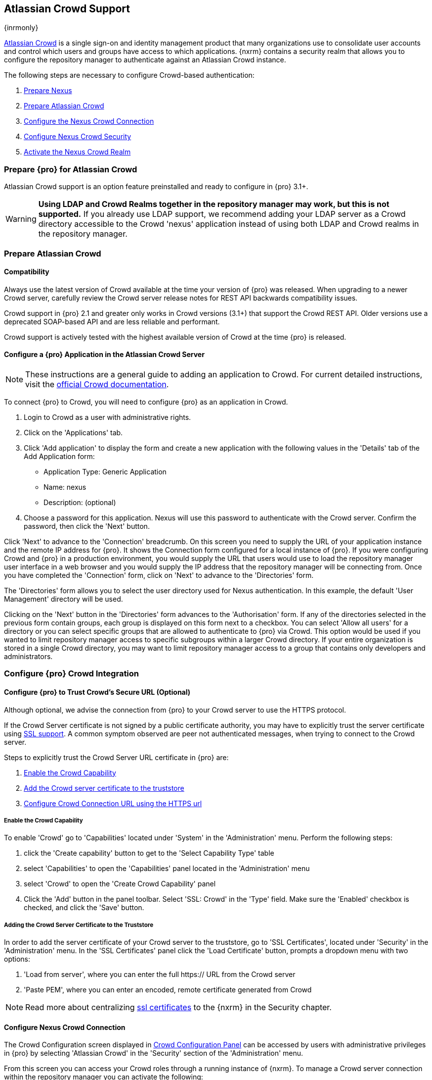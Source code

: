 [[crowd]]
== Atlassian Crowd Support

{inrmonly}

http://www.atlassian.com/software/crowd/[Atlassian Crowd] is a single sign-on and identity management product that
many organizations use to consolidate user accounts and control which users and groups have access to which
applications. {nxrm} contains a security realm that allows you to configure the repository manager to authenticate
against an Atlassian Crowd instance.

The following steps are necessary to configure Crowd-based authentication:

. <<crowd-nexus-prepare,Prepare Nexus>>
. <<crowd-application-prepare,Prepare Atlassian Crowd>>
. <<crowd-configuration,Configure the Nexus Crowd Connection>>
. <<crowd-sect-mapping,Configure Nexus Crowd Security>>
. <<crowd-realm,Activate the Nexus Crowd Realm>>

[[crowd-nexus-prepare]]
=== Prepare {pro} for Atlassian Crowd

Atlassian Crowd support is an option feature preinstalled and ready to configure in {pro} 3.1+.

WARNING: *Using LDAP and Crowd Realms together in the repository manager may work, but this is not supported.* If
you already use LDAP support, we recommend adding your LDAP server as a Crowd directory accessible to the Crowd
'nexus' application instead of using both LDAP and Crowd realms in the repository manager.

[[crowd-application-prepare]]
=== Prepare Atlassian Crowd

[[crowd-compatibility]]
==== Compatibility

Always use the latest version of Crowd available at the time your version of {pro} was released. When upgrading to
a newer Crowd server, carefully review the Crowd server release notes for REST API backwards compatibility issues.

Crowd support in {pro} 2.1 and greater only works in Crowd versions (3.1+) that support the Crowd
REST API. Older versions use a deprecated SOAP-based API and are less reliable and performant.

Crowd support is actively tested with the highest available version of Crowd at the time {pro} is released.

[[crowd-setup]]
==== Configure a {pro} Application in the Atlassian Crowd Server

NOTE: These instructions are a general guide to adding an application to Crowd. For current detailed 
instructions, visit the https://confluence.atlassian.com/display/CROWD/Adding+an+Application[official
Crowd documentation].

To connect {pro} to Crowd, you will need to configure {pro} as an application in Crowd.

. Login to Crowd as a user with administrative rights.
. Click on the 'Applications' tab.
. Click 'Add application' to display the form and create a new application with the following values in the 
'Details' tab of the Add Application form:

* Application Type: Generic Application

* Name: nexus

* Description: (optional)

. Choose a password for this application. Nexus will use this password
to authenticate with the Crowd server. Confirm the password, then click the 'Next' button.

Click 'Next' to advance to the 'Connection' breadcrumb. On this screen you need to supply the URL of your 
application instance and the remote IP address for {pro}. It shows the Connection form 
configured for a local instance of {pro}. If you were configuring Crowd and {pro} in a production environment, 
you would supply the URL that users would use to load the repository manager user interface in a web browser and 
you would supply the IP address that the repository manager will be connecting from.  Once you have completed the 
'Connection' form, click on 'Next' to advance to the 'Directories' form.

The 'Directories' form allows you to select the user directory used
for Nexus authentication. In this example, the default 'User
Management' directory will be used.


Clicking on the 'Next' button in the 'Directories' form advances to the 'Authorisation' form. If any of the 
directories selected in the previous form contain groups, each group is displayed on this form next to a 
checkbox. You can select 'Allow all users' for a directory or you can select specific groups that are allowed to 
authenticate to {pro} via Crowd. This option would be used if you wanted to limit repository manager access to 
specific subgroups within a larger Crowd directory. If your entire organization is stored in a single Crowd 
directory, you may want to limit repository manager access to a group that contains only developers and 
administrators.

////
insert image 
////

[[crowd-configuration]]
=== Configure {pro} Crowd Integration


[[crowd-ssl]]
==== Configure {pro} to Trust Crowd’s Secure URL (Optional)

Although optional, we advise the connection from {pro} to your Crowd server to use the HTTPS protocol.

If the Crowd Server certificate is not signed by a public certificate authority, you may have to explicitly trust
the server certificate using <<ssl,SSL support>>. A common symptom observed are +peer not authenticated+
messages, when trying to connect to the Crowd server.

Steps to explicitly trust the Crowd Server URL certificate in {pro} are:

. <<crowd-capability,Enable the Crowd Capability>>
. <<crowd-ssl-trust,Add the Crowd server certificate to the truststore>>
. <<crowd-config-connection,Configure Crowd Connection URL using
the HTTPS url>>

[[crowd-capability]]
===== Enable the Crowd Capability

To enable 'Crowd' go to 'Capabilities' located under 'System' in the 'Administration' menu. Perform the following 
steps:

. click the 'Create capability' button to get to the 'Select Capability Type' table
. select 'Capabilities' to open the 'Capabilities' panel located in the 'Administration' menu
. select 'Crowd' to open the 'Create Crowd Capability' panel
. Click the 'Add' button in the panel toolbar. Select 'SSL: Crowd' in the 'Type' field. Make sure the 'Enabled' 
checkbox is checked, and click the 'Save' button.

[[crowd-ssl-trust]]
===== Adding the Crowd Server Certificate to the Truststore

In order to add the server certificate of your Crowd server to the truststore, go to 'SSL Certificates', located 
under 'Security' in the 'Administration' menu. In the 'SSL Certificates' panel click the 'Load Certificate' 
button, prompts a dropdown menu with two options:

. 'Load from server', where you can enter the full +https://+ URL from the Crowd server
. 'Paste PEM', where you can enter an encoded, remote certificate generated from Crowd

NOTE: Read more about centralizing <<ssl-certificates,ssl certificates>> to the {nxrm} in the Security chapter.

[[crowd-config-connection]]
==== Configure Nexus Crowd Connection

The Crowd Configuration screen displayed in <<fig-manage-crowd-config>> can be accessed by users with 
administrative privileges in {pro} by selecting 'Atlassian Crowd' in the 'Security' section of the 
'Administration' menu.

From this screen you can access your Crowd roles through a running instance of {nxrm}. To manage a Crowd 
server connection within the repository manager you can activate the following:

. Check the 'Enable Crowd' box to activate the capability
. Check 'Enable Crowd Realm for Authentication' to allow prioritization of you available security realms

[[fig-manage-crowd-config]]
.Crowd Configuration Panel
image::figs/web/manage-crowd-config.png[scale=60]

This panel contains the following fields:

Application Name:: This field contains the application name of a Crowd application. This value should match the 
value in the Name field of the form.

Application Password:: This field contains the application password of a Crowd application. This value should 
match the value in the Password field of the form.

Crowd Server URL:: This is the URL used to connect to the Crowd Server.  Both 'http://' and 'https://' URLs are 
accepted. You may need to <<crowd-ssl-trust,trust the crowd server certificate>> if a 'https://' URL is used.

HTTP Timeout:: The HTTP Timeout specifies the number of milliseconds the repository manager will wait for a
response from Crowd. A value of zero indicates that there is no timeout limit. Leave the field blank to use the
default HTTP timeout.

You can use the 'Verify Connection' button to validate if your connection to Crowd is working. Once you have a 
working connection, press 'Save' to confirm the configuration. Use 'Cancel' to abort saving any changes.

[[crowd-sect-mapping]]
=== Configure {pro} Crowd Security

There are two approaches available to manage what privileges a Crowd user has when they login to {pro}.

. Mapping Crowd Groups to Nexus Roles
. Mapping Crowd Users to Nexus Roles

NOTE: Mapping Crowd Groups to {pro} Roles is preferable because there is less configuration is involved overall in
{pro} and assigning users to Crowd groups can be centrally managed inside of Crowd by your security team after the
initial repository manager setup.

[[crowd-sect-mapping-group]]
==== Mapping a Crowd Group to {pro} Role

When mapping a Crowd group to a {pro} role, you are specifying the permissions ( via roles ) that users within the
Crowd group will have after they authenticate.

To map a Crowd group to a {pro} role, open the 'Roles' panel by clicking on the 'Roles' link under 'Security'
in the 'Administration panel. Click on 'Create role' button, select 'External Role Mapping', then click 'Crowd'. 
This will take you 'Create Role' panel, as mention in <<roles>>.

After choosing the 'Crowd' realm, the 'Role' drop-down should list all the Crowd groups the 'demo' crowd 
application has access to. Select the group to would like to map in the 'Role' field and click 'Create Mapping'.

NOTE: If you have two or more groups in Crowd accessible to the 'nexus' application with the same name but in
different directories, the repository manager will only list the first one that Crowd finds. Therefore, Crowd
administrators should avoid identically named groups in Crowd directories.

Before saving the group-to-role mapping, *you 'must' add at least one {pro} role to the mapped group*. After you
have added the roles using the 'Add' button, click the 'Save' button.

Saved mappings will appear in the list of roles with a mapping value of 'Crowd'.

[[crowd-sect-mapping-user]]
==== Mapping a Crowd User to Nexus Role

To illustrate this feature, consider the Crowd server user with an id of +johnsmith+. As visible in the Crowd
administrative interface, the user is a member of the +dev+ group.

To add an 'External User Role Mapping', open the 'Users' panel in the repository manager by clicking 'Users' in
the 'Security' section of the sidebar menu.

Click on the 'Add...' button and select 'External User Role Mapping' from the drop-down.

Selecting 'External User Role Mapping' will show a mapping panel where you can locate a user by Crowd user
id.

Typing the Crowd user id - for example +brian+ - in the 'Enter a User ID' field and clicking the magnifying glass
icon, will cause the repository manager to search for a user ID +brian+ in all known realms, including Crowd.

Once you locate the Crowd user, use 'Add' button to add roles to the Crowd User. *You must map at least one role
to the Crowd managed user* in order to 'Save'. The Mapped External Crowd User Example displays the 'brian' Crowd 
realm user as a member of the 'dev' Crowd group and the mapped role called 'Nexus Administrator Role'. External 
groups like +dev+ are bolded in the 'Role Management' list.

[[crowd-realm]]
=== Activate {pro} Crowd Realm

The final step to allow Crowd users to authenticate against {pro} is to activate the Crowd authorization realm in
the 'Security Settings'.

. Select 'Administration' -> 'Server' from the sidebar menu.
. Scroll down to the 'Security Settings' section.
. Drag 'Crowd Realm' from the list of 'Available Realms' to the end of the 'Selected Realms' list.
. 'Save' the server settings.

